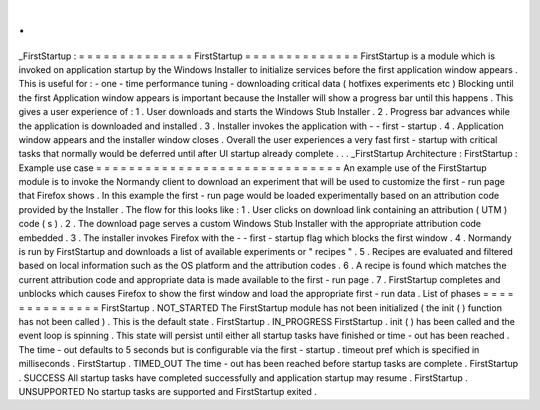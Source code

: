 .
.
_FirstStartup
:
=
=
=
=
=
=
=
=
=
=
=
=
=
=
FirstStartup
=
=
=
=
=
=
=
=
=
=
=
=
=
=
FirstStartup
is
a
module
which
is
invoked
on
application
startup
by
the
Windows
Installer
to
initialize
services
before
the
first
application
window
appears
.
This
is
useful
for
:
-
one
-
time
performance
tuning
-
downloading
critical
data
(
hotfixes
experiments
etc
)
Blocking
until
the
first
Application
window
appears
is
important
because
the
Installer
will
show
a
progress
bar
until
this
happens
.
This
gives
a
user
experience
of
:
1
.
User
downloads
and
starts
the
Windows
Stub
Installer
.
2
.
Progress
bar
advances
while
the
application
is
downloaded
and
installed
.
3
.
Installer
invokes
the
application
with
-
-
first
-
startup
.
4
.
Application
window
appears
and
the
installer
window
closes
.
Overall
the
user
experiences
a
very
fast
first
-
startup
with
critical
tasks
that
normally
would
be
deferred
until
after
UI
startup
already
complete
.
.
.
_FirstStartup
Architecture
:
FirstStartup
:
Example
use
case
=
=
=
=
=
=
=
=
=
=
=
=
=
=
=
=
=
=
=
=
=
=
=
=
=
=
=
=
=
=
An
example
use
of
the
FirstStartup
module
is
to
invoke
the
Normandy
client
to
download
an
experiment
that
will
be
used
to
customize
the
first
-
run
page
that
Firefox
shows
.
In
this
example
the
first
-
run
page
would
be
loaded
experimentally
based
on
an
attribution
code
provided
by
the
Installer
.
The
flow
for
this
looks
like
:
1
.
User
clicks
on
download
link
containing
an
attribution
(
UTM
)
code
(
s
)
.
2
.
The
download
page
serves
a
custom
Windows
Stub
Installer
with
the
appropriate
attribution
code
embedded
.
3
.
The
installer
invokes
Firefox
with
the
-
-
first
-
startup
flag
which
blocks
the
first
window
.
4
.
Normandy
is
run
by
FirstStartup
and
downloads
a
list
of
available
experiments
or
"
recipes
"
.
5
.
Recipes
are
evaluated
and
filtered
based
on
local
information
such
as
the
OS
platform
and
the
attribution
codes
.
6
.
A
recipe
is
found
which
matches
the
current
attribution
code
and
appropriate
data
is
made
available
to
the
first
-
run
page
.
7
.
FirstStartup
completes
and
unblocks
which
causes
Firefox
to
show
the
first
window
and
load
the
appropriate
first
-
run
data
.
List
of
phases
=
=
=
=
=
=
=
=
=
=
=
=
=
=
FirstStartup
.
NOT_STARTED
The
FirstStartup
module
has
not
been
initialized
(
the
init
(
)
function
has
not
been
called
)
.
This
is
the
default
state
.
FirstStartup
.
IN_PROGRESS
FirstStartup
.
init
(
)
has
been
called
and
the
event
loop
is
spinning
.
This
state
will
persist
until
either
all
startup
tasks
have
finished
or
time
-
out
has
been
reached
.
The
time
-
out
defaults
to
5
seconds
but
is
configurable
via
the
first
-
startup
.
timeout
pref
which
is
specified
in
milliseconds
.
FirstStartup
.
TIMED_OUT
The
time
-
out
has
been
reached
before
startup
tasks
are
complete
.
FirstStartup
.
SUCCESS
All
startup
tasks
have
completed
successfully
and
application
startup
may
resume
.
FirstStartup
.
UNSUPPORTED
No
startup
tasks
are
supported
and
FirstStartup
exited
.
